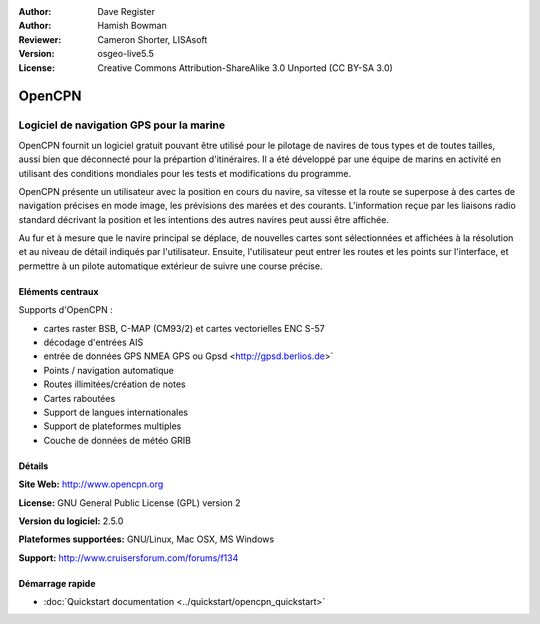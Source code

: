 ﻿:Author: Dave Register
:Author: Hamish Bowman
:Reviewer: Cameron Shorter, LISAsoft
:Version: osgeo-live5.5
:License: Creative Commons Attribution-ShareAlike 3.0 Unported  (CC BY-SA 3.0)

.. image:: ../../images/project_logos/logo-opencpn.png
  :scale: 70 %
  :alt: project logo
  :align: right
  :target: http://www.opencpn.org


OpenCPN
================================================================================

Logiciel de navigation GPS pour la marine
~~~~~~~~~~~~~~~~~~~~~~~~~~~~~~~~~~~~~~~~~~~~~~~~~~~~~~~~~~~~~~~~~~~~~~~~~~~~~~~~
OpenCPN fournit un logiciel gratuit pouvant être utilisé pour le pilotage de navires de tous types et de toutes tailles, aussi bien que déconnecté pour la prépartion d'itinéraires. Il a été développé par une équipe de marins en activité en utilisant des conditions mondiales pour les tests et modifications du programme.

OpenCPN présente un utilisateur avec la position en cours du navire, sa vitesse et la route se superpose à des cartes de navigation précises en mode image, les prévisions des marées et des courants. L'information reçue par les liaisons radio standard décrivant la position et les intentions des autres navires peut aussi être affichée.

Au fur et à mesure que le navire principal se déplace, de nouvelles cartes sont sélectionnées et affichées à la résolution et au niveau de détail indiqués par l'utilisateur. Ensuite, l'utilisateur peut entrer les routes et les points sur l'interface, et permettre à un pilote automatique extérieur de suivre une course précise.


Eléments centraux
--------------------------------------------------------------------------------

.. image:: ../../images/screenshots/1024x768/opencpn_screenshot.png
  :scale: 50 %
  :alt: screenshot
  :align: right

Supports d'OpenCPN :

* cartes raster BSB, C-MAP (CM93/2) et cartes vectorielles ENC S-57 
* décodage d'entrées AIS
* entrée de données GPS NMEA GPS ou Gpsd <http://gpsd.berlios.de>`
* Points / navigation automatique
* Routes illimitées/création de notes
* Cartes raboutées
* Support de langues internationales
* Support de plateformes multiples
* Couche de données de météo GRIB

Détails
--------------------------------------------------------------------------------

**Site Web:** http://www.opencpn.org

**License:** GNU General Public License (GPL) version 2

**Version du logiciel:** 2.5.0

**Plateformes supportées:** GNU/Linux, Mac OSX, MS Windows

**Support:** http://www.cruisersforum.com/forums/f134


Démarrage rapide
--------------------------------------------------------------------------------

* :doc:`Quickstart documentation <../quickstart/opencpn_quickstart>`